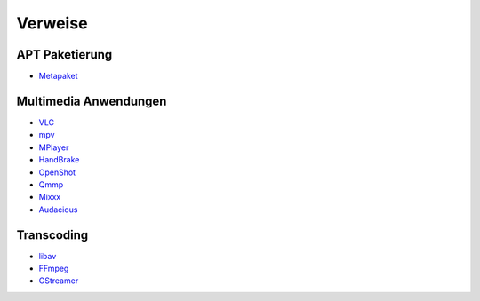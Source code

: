 .. -*- coding: utf-8; mode: rst -*-

.. _xref_ubuntu_install_pkgs_refs:

================================================================================
                                    Verweise
================================================================================

APT Paketierung
===============

.. _`Metapaket`: https://wiki.ubuntuusers.de/Metapakete/

* `Metapaket`_

Multimedia Anwendungen
======================

.. _`VLC`: http://www.videolan.org/
.. _`MPV`: https://mpv.io/
.. _`MPlayer`: http://www.mplayerhq.hu/
.. _`HandBrake`: https://handbrake.fr/
.. _`OpenShot`: http://openshot.org/
.. _`Qmmp`: http://qmmp.ylsoftware.com/
.. _`Mixxx`: http://mixxx.org/
.. _`Audacious`: http://audacious-media-player.org/"

* `VLC`_
* `mpv`_
* `MPlayer`_
* `HandBrake`_
* `OpenShot`_
* `Qmmp`_
* `Mixxx`_
* `Audacious`_

Transcoding
===========

.. _`libav`: http://libav.org/
.. _`FFmpeg`: http://ffmpeg.org/
.. _`GStreamer`: https://gstreamer.freedesktop.org/

* `libav`_
* `FFmpeg`_
* `GStreamer`_

